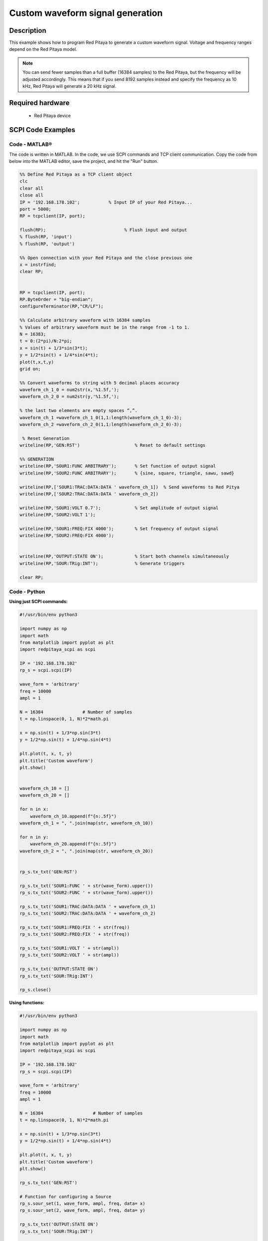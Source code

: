 Custom waveform signal generation
#################################

.. http://blog.redpitaya.com/examples-new/custom-signal-generating

Description
=============

This example shows how to program Red Pitaya to generate a custom waveform signal. Voltage and frequency ranges depend on the Red Pitaya model.

.. note::

    You can send fewer samples than a full buffer (16384 samples) to the Red Pitaya, but the frequency will be adjusted accordingly. This means that if you send 8192 samples instead and specify the frequency as 10 kHz, Red Pitaya will generate a 20 kHz signal.

Required hardware
==================

    - Red Pitaya device

.. figure:: ../general_img/RedPitaya_general.png



SCPI Code Examples
====================

Code - MATLAB®
----------------

The code is written in MATLAB. In the code, we use SCPI commands and TCP client communication. Copy the code from below into the MATLAB editor, save the project, and hit the "Run" button.

.. code-block:: matlab

    %% Define Red Pitaya as a TCP client object
    clc
    clear all
    close all
    IP = '192.168.178.102';           % Input IP of your Red Pitaya...
    port = 5000;
    RP = tcpclient(IP, port);

    flush(RP);                              % Flush input and output
    % flush(RP, 'input')
    % flush(RP, 'output')
    
    %% Open connection with your Red Pitaya and the close previous one
    x = instrfind;
    clear RP;


    RP = tcpclient(IP, port);
    RP.ByteOrder = "big-endian";
    configureTerminator(RP,"CR/LF");
    
    %% Calculate arbitrary waveform with 16384 samples
    % Values of arbitrary waveform must be in the range from -1 to 1.
    N = 16383;
    t = 0:(2*pi)/N:2*pi;
    x = sin(t) + 1/3*sin(3*t);
    y = 1/2*sin(t) + 1/4*sin(4*t);
    plot(t,x,t,y)
    grid on;

    %% Convert waveforms to string with 5 decimal places accuracy
    waveform_ch_1_0 = num2str(x,'%1.5f,');
    waveform_ch_2_0 = num2str(y,'%1.5f,');

    % the last two elements are empty spaces “,”.
    waveform_ch_1 =waveform_ch_1_0(1,1:length(waveform_ch_1_0)-3);
    waveform_ch_2 =waveform_ch_2_0(1,1:length(waveform_ch_2_0)-3);

     % Reset Generation
    writeline(RP,'GEN:RST')                     % Reset to default settings

    %% GENERATION
    writeline(RP,'SOUR1:FUNC ARBITRARY');       % Set function of output signal
    writeline(RP,'SOUR2:FUNC ARBITRARY');       % {sine, square, triangle, sawu, sawd}

    writeline(RP,['SOUR1:TRAC:DATA:DATA ' waveform_ch_1])  % Send waveforms to Red Pitya
    writeline(RP,['SOUR2:TRAC:DATA:DATA ' waveform_ch_2])

    writeline(RP,'SOUR1:VOLT 0.7');             % Set amplitude of output signal
    writeline(RP,'SOUR2:VOLT 1');

    writeline(RP,'SOUR1:FREQ:FIX 4000');        % Set frequency of output signal
    writeline(RP,'SOUR2:FREQ:FIX 4000');


    writeline(RP,'OUTPUT:STATE ON');            % Start both channels simultaneously
    writeline(RP,'SOUR:TRig:INT');              % Generate triggers

    clear RP;



Code - Python
-----------------

**Using just SCPI commands:**

.. code-block:: python

    #!/usr/bin/env python3
    
    import numpy as np
    import math
    from matplotlib import pyplot as plt
    import redpitaya_scpi as scpi

    IP = '192.168.178.102'
    rp_s = scpi.scpi(IP)

    wave_form = 'arbitrary'
    freq = 10000
    ampl = 1

    N = 16384               # Number of samples
    t = np.linspace(0, 1, N)*2*math.pi

    x = np.sin(t) + 1/3*np.sin(3*t)
    y = 1/2*np.sin(t) + 1/4*np.sin(4*t)

    plt.plot(t, x, t, y)
    plt.title('Custom waveform')
    plt.show()


    waveform_ch_10 = []
    waveform_ch_20 = []

    for n in x:
        waveform_ch_10.append(f"{n:.5f}")
    waveform_ch_1 = ", ".join(map(str, waveform_ch_10))

    for n in y:
        waveform_ch_20.append(f"{n:.5f}")
    waveform_ch_2 = ", ".join(map(str, waveform_ch_20))


    rp_s.tx_txt('GEN:RST')

    rp_s.tx_txt('SOUR1:FUNC ' + str(wave_form).upper())
    rp_s.tx_txt('SOUR2:FUNC ' + str(wave_form).upper())

    rp_s.tx_txt('SOUR1:TRAC:DATA:DATA ' + waveform_ch_1)
    rp_s.tx_txt('SOUR2:TRAC:DATA:DATA ' + waveform_ch_2)

    rp_s.tx_txt('SOUR1:FREQ:FIX ' + str(freq))
    rp_s.tx_txt('SOUR2:FREQ:FIX ' + str(freq))

    rp_s.tx_txt('SOUR1:VOLT ' + str(ampl))
    rp_s.tx_txt('SOUR2:VOLT ' + str(ampl))

    rp_s.tx_txt('OUTPUT:STATE ON')
    rp_s.tx_txt('SOUR:TRig:INT')
    
    rp_s.close()

**Using functions:**

.. code-block:: python

    #!/usr/bin/env python3
    
    import numpy as np
    import math
    from matplotlib import pyplot as plt
    import redpitaya_scpi as scpi

    IP = '192.168.178.102'
    rp_s = scpi.scpi(IP)

    wave_form = 'arbitrary'
    freq = 10000
    ampl = 1

    N = 16384                   # Number of samples
    t = np.linspace(0, 1, N)*2*math.pi

    x = np.sin(t) + 1/3*np.sin(3*t)
    y = 1/2*np.sin(t) + 1/4*np.sin(4*t)

    plt.plot(t, x, t, y)
    plt.title('Custom waveform')
    plt.show()

    rp_s.tx_txt('GEN:RST')

    # Function for configuring a Source 
    rp_s.sour_set(1, wave_form, ampl, freq, data= x)
    rp_s.sour_set(2, wave_form, ampl, freq, data= y)

    rp_s.tx_txt('OUTPUT:STATE ON')
    rp_s.tx_txt('SOUR:TRig:INT')
    
    rp_s.close()


.. note::

    The Python functions are accessible with the latest version of the |redpitaya_scpi| document available on our GitHub.
    The functions represent a quality-of-life improvement as they combine the SCPI commands in an optimal order and also check for improper user inputs. The code should function at approximately the same speed without them.

    For further information on functions please consult the |redpitaya_scpi| code.


.. |redpitaya_scpi| raw:: html

    <a href="https://github.com/RedPitaya/RedPitaya/blob/master/Examples/python/redpitaya_scpi.py" target="_blank">redpitaya_scpi.py</a>



Code - LabVIEW
----------------

.. figure:: img/Custom-waveform-signal-generator_LV.png

- `Download Example <https://downloads.redpitaya.com/downloads/Clients/labview/Custom%20waveform%20signal%20generation.vi>`_



API Code Examples
====================

.. note::

    The API code examples don't require the use of the SCPI server. Instead, the code should be compiled and executed on the Red Pitaya itself (inside Linux OS).
    Instructions on how to compile the code and other useful information are :ref:`here <comC>`.

Code - C API
---------------

.. code-block:: c

    #include <stdio.h>
    #include <stdlib.h>
    #include <math.h>

    #include "rp.h"

    #define M_PI 3.14159265358979323846

    int main(int argc, char **argv){

        int i;
        int buff_size = 16384;

        /* Print error, if rp_Init() function failed */
        if(rp_Init() != RP_OK){
            fprintf(stderr, "Rp api init failed!\n");
        }

        float *t = (float *)malloc(buff_size * sizeof(float));
        float *x = (float *)malloc(buff_size * sizeof(float));
        float *y = (float *)malloc(buff_size * sizeof(float));

        for(i = 1; i < buff_size; i++){
            t[i] = (2 * M_PI) / buff_size * i;
        }

        for (int i = 0; i < buff_size; ++i){
            x[i] = sin(t[i]) + ((1.0/3.0) * sin(t[i] * 3));
            y[i] = (1.0/2.0) * sin(t[i]) + (1.0/4.0) * sin(t[i] * 4);
        }

        /* Reset Generation */
        rp_GenReset();

        /* Generation */
        rp_GenSynchronise();

        rp_GenWaveform(RP_CH_1, RP_WAVEFORM_ARBITRARY);
        rp_GenWaveform(RP_CH_2, RP_WAVEFORM_ARBITRARY);

        rp_GenArbWaveform(RP_CH_1, x, buff_size);
        rp_GenArbWaveform(RP_CH_2, y, buff_size);

        rp_GenAmp(RP_CH_1, 0.7);
        rp_GenAmp(RP_CH_2, 1.0);

        rp_GenFreq(RP_CH_1, 4000.0);
        rp_GenFreq(RP_CH_2, 4000.0);

        rp_GenOutEnableSync(True)
    
        rp_GenSynchronise()

        /* Releasing resources */
        free(y);
        free(x);
        free(t);
        rp_Release();
        return 0;
    }


Code - Python API
------------------

.. code-block:: python

    #!/usr/bin/python3

    import time
    import numpy as np
    import rp
    
    #? Possible waveforms:
    #?   RP_WAVEFORM_SINE, RP_WAVEFORM_SQUARE, RP_WAVEFORM_TRIANGLE, RP_WAVEFORM_RAMP_UP,
    #?   RP_WAVEFORM_RAMP_DOWN, RP_WAVEFORM_DC, RP_WAVEFORM_PWM, RP_WAVEFORM_ARBITRARY,
    #?   RP_WAVEFORM_DC_NEG, RP_WAVEFORM_SWEEP
    
    channel = rp.RP_CH_1        # rp.RP_CH_2
    channel2 = rp.RP_CH_2
    waveform = rp.RP_WAVEFORM_ARBITRARY
    freq = 10000
    ampl = 1
    
    N = 16384       # Number of samples in the buffer
     
    ##### Custom waveform setup #####
    x = rp.arbBuffer(N)
    y = rp.arbBuffer(N)
    
    t = np.linspace(0, 1, N)*2*np.pi
    
    x_temp = np.sin(t) + 1/3*np.sin(3*t)
    y_temp = 1/2*np.sin(t) + 1/4*np.sin(4*t)
    
    for i in range(0, N, 1):
        x[i] = float(x_temp[i])
        y[i] = float(y_temp[i])
    
    
    # Initialize the interface
    rp.rp_Init()
    
    # Reset generator
    rp.rp_GenReset()
    
    ###### Generation #####
    rp.rp_GenWaveform(channel, waveform)
    rp.rp_GenArbWaveform(channel, x.cast(), N)
    rp.rp_GenFreqDirect(channel, freq)
    rp.rp_GenAmp(channel, ampl)
    
    rp.rp_GenWaveform(channel2, waveform)
    rp.rp_GenArbWaveform(channel2, y.cast(), N)
    rp.rp_GenFreqDirect(channel2, freq)
    rp.rp_GenAmp(channel2, ampl)
    
    #? Possible trigger sources:
    #?   RP_GEN_TRIG_SRC_INTERNAL, RP_GEN_TRIG_SRC_EXT_PE, RP_GEN_TRIG_SRC_EXT_NE
    
    # Specify generator trigger source
    rp.rp_GenTriggerSource(channel, rp.RP_GEN_TRIG_SRC_INTERNAL)
    
    # Enable output synchronisation
    rp.rp_GenOutEnableSync(True)
    
    # Syncronise output channels
    rp.rp_GenSynchronise()
    
    
    # Release resources
    rp.rp_Release()
 
